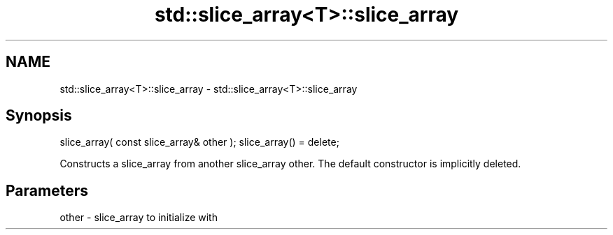 .TH std::slice_array<T>::slice_array 3 "2020.03.24" "http://cppreference.com" "C++ Standard Libary"
.SH NAME
std::slice_array<T>::slice_array \- std::slice_array<T>::slice_array

.SH Synopsis

slice_array( const slice_array& other );
slice_array() = delete;

Constructs a slice_array from another slice_array other.
The default constructor is implicitly deleted.

.SH Parameters


other - slice_array to initialize with




